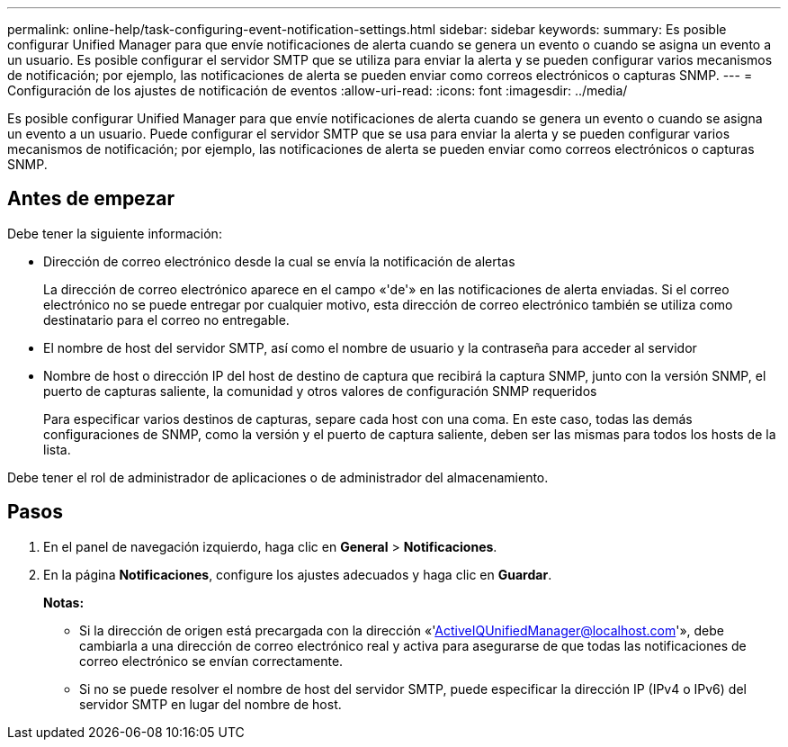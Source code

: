 ---
permalink: online-help/task-configuring-event-notification-settings.html 
sidebar: sidebar 
keywords:  
summary: Es posible configurar Unified Manager para que envíe notificaciones de alerta cuando se genera un evento o cuando se asigna un evento a un usuario. Es posible configurar el servidor SMTP que se utiliza para enviar la alerta y se pueden configurar varios mecanismos de notificación; por ejemplo, las notificaciones de alerta se pueden enviar como correos electrónicos o capturas SNMP. 
---
= Configuración de los ajustes de notificación de eventos
:allow-uri-read: 
:icons: font
:imagesdir: ../media/


[role="lead"]
Es posible configurar Unified Manager para que envíe notificaciones de alerta cuando se genera un evento o cuando se asigna un evento a un usuario. Puede configurar el servidor SMTP que se usa para enviar la alerta y se pueden configurar varios mecanismos de notificación; por ejemplo, las notificaciones de alerta se pueden enviar como correos electrónicos o capturas SNMP.



== Antes de empezar

Debe tener la siguiente información:

* Dirección de correo electrónico desde la cual se envía la notificación de alertas
+
La dirección de correo electrónico aparece en el campo «'de'» en las notificaciones de alerta enviadas. Si el correo electrónico no se puede entregar por cualquier motivo, esta dirección de correo electrónico también se utiliza como destinatario para el correo no entregable.

* El nombre de host del servidor SMTP, así como el nombre de usuario y la contraseña para acceder al servidor
* Nombre de host o dirección IP del host de destino de captura que recibirá la captura SNMP, junto con la versión SNMP, el puerto de capturas saliente, la comunidad y otros valores de configuración SNMP requeridos
+
Para especificar varios destinos de capturas, separe cada host con una coma. En este caso, todas las demás configuraciones de SNMP, como la versión y el puerto de captura saliente, deben ser las mismas para todos los hosts de la lista.



Debe tener el rol de administrador de aplicaciones o de administrador del almacenamiento.



== Pasos

. En el panel de navegación izquierdo, haga clic en *General* > *Notificaciones*.
. En la página *Notificaciones*, configure los ajustes adecuados y haga clic en *Guardar*.
+
*Notas:*

+
** Si la dirección de origen está precargada con la dirección «'ActiveIQUnifiedManager@localhost.com'», debe cambiarla a una dirección de correo electrónico real y activa para asegurarse de que todas las notificaciones de correo electrónico se envían correctamente.
** Si no se puede resolver el nombre de host del servidor SMTP, puede especificar la dirección IP (IPv4 o IPv6) del servidor SMTP en lugar del nombre de host.



